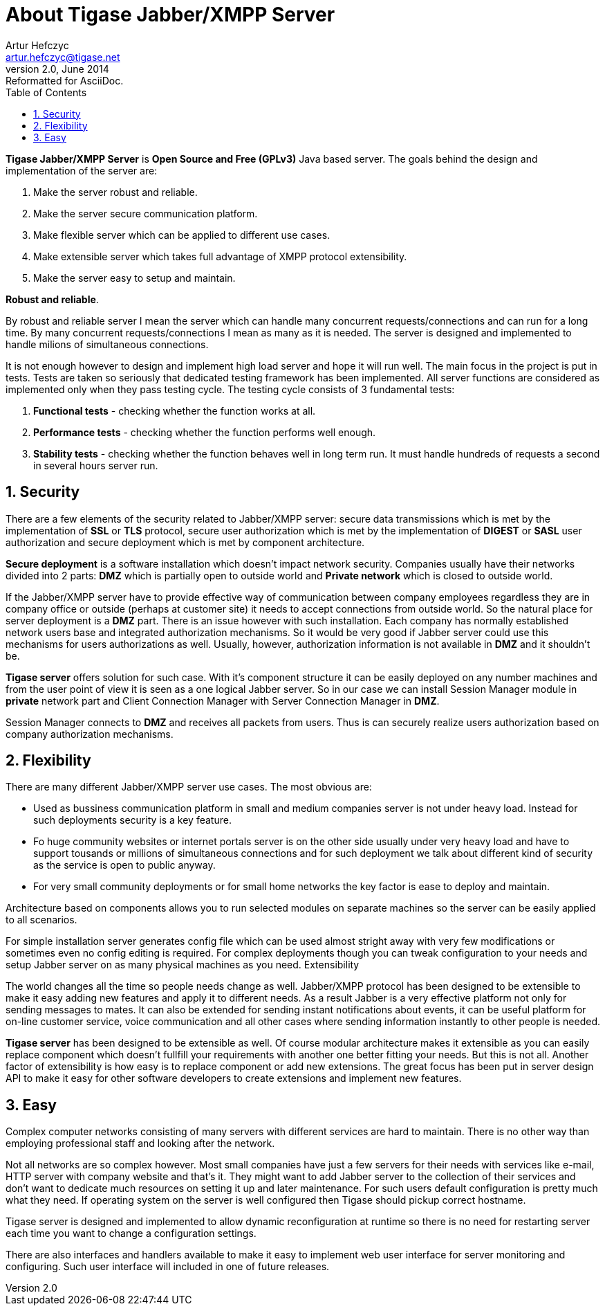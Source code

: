 About Tigase Jabber/XMPP Server
===============================
Artur Hefczyc <artur.hefczyc@tigase.net>
v2.0, June 2014: Reformatted for AsciiDoc.
:toc:
:numbered:
:website: http://tigase.net
:Date: 2010-04-06 16:18

*Tigase Jabber/XMPP Server* is *Open Source and Free (GPLv3)* Java based server. The goals behind the design and implementation of the server are:

. Make the server robust and reliable.
. Make the server secure communication platform.
. Make flexible server which can be applied to different use cases.
. Make extensible server which takes full advantage of XMPP protocol extensibility.
. Make the server easy to setup and maintain.

*Robust and reliable*.

By robust and reliable server I mean the server which can handle many concurrent requests/connections and can run for a long time. By many concurrent requests/connections I mean as many as it is needed. The server is designed and implemented to handle milions of simultaneous connections.

It is not enough however to design and implement high load server and hope it will run well. The main focus in the project is put in tests. Tests are taken so seriously that dedicated testing framework has been implemented. All server functions are considered as implemented only when they pass testing cycle. The testing cycle consists of 3 fundamental tests:

. *Functional tests* - checking whether the function works at all.
. *Performance tests* - checking whether the function performs well enough.
. *Stability tests* - checking whether the function behaves well in long term run. It must handle hundreds of requests a second in several hours server run.

Security
--------

There are a few elements of the security related to Jabber/XMPP server: secure data transmissions which is met by the implementation of *SSL* or *TLS* protocol, secure user authorization which is met by the implementation of *DIGEST* or *SASL* user authorization and secure deployment which is met by component architecture.

*Secure deployment* is a software installation which doesn't impact network security. Companies usually have their networks divided into 2 parts: *DMZ* which is partially open to outside world and *Private network* which is closed to outside world.

If the Jabber/XMPP server have to provide effective way of communication between company employees regardless they are in company office or outside (perhaps at customer site) it needs to accept connections from outside world. So the natural place for server deployment is a *DMZ* part. There is an issue however with such installation. Each company has normally established network users base and integrated authorization mechanisms. So it would be very good if Jabber server could use this mechanisms for users authorizations as well. Usually, however, authorization information is not available in *DMZ* and it shouldn't be.

*Tigase server* offers solution for such case. With it's component structure it can be easily deployed on any number machines and from the user point of view it is seen as a one logical Jabber server. So in our case we can install Session Manager module in *private* network part and Client Connection Manager with Server Connection Manager in *DMZ*.

Session Manager connects to *DMZ* and receives all packets from users. Thus is can securely realize users authorization based on company authorization mechanisms.

Flexibility
-----------

There are many different Jabber/XMPP server use cases. The most obvious are:

- Used as bussiness communication platform in small and medium companies server is not under heavy load. Instead for such deployments security is a key feature.
- Fo huge community websites or internet portals server is on the other side usually under very heavy load and have to support tousands or millions of simultaneous connections and for such deployment we talk about different kind of security as the service is open to public anyway.
- For very small community deployments or for small home networks the key factor is ease to deploy and maintain.

Architecture based on components allows you to run selected modules on separate machines so the server can be easily applied to all scenarios.

For simple installation server generates config file which can be used almost stright away with very few modifications or sometimes even no config editing is required. For complex deployments though you can tweak configuration to your needs and setup Jabber server on as many physical machines as you need.
Extensibility

The world changes all the time so people needs change as well. Jabber/XMPP protocol has been designed to be extensible to make it easy adding new features and apply it to different needs. As a result Jabber is a very effective platform not only for sending messages to mates. It can also be extended for sending instant notifications about events, it can be useful platform for on-line customer service, voice communication and all other cases where sending information instantly to other people is needed.

*Tigase server* has been designed to be extensible as well. Of course modular architecture makes it extensible as you can easily replace component which doesn't fullfill your requirements with another one better fitting your needs. But this is not all. Another factor of extensibility is how easy is to replace component or add new extensions. The great focus has been put in server design API to make it easy for other software developers to create extensions and implement new features.

Easy
----

Complex computer networks consisting of many servers with different services are hard to maintain. There is no other way than employing professional staff and looking after the network.

Not all networks are so complex however. Most small companies have just a few servers for their needs with services like e-mail, HTTP server with company website and that's it. They might want to add Jabber server to the collection of their services and don't want to dedicate much resources on setting it up and later maintenance. For such users default configuration is pretty much what they need. If operating system on the server is well configured then Tigase should pickup correct hostname.

Tigase server is designed and implemented to allow dynamic reconfiguration at runtime so there is no need for restarting server each time you want to change a configuration settings.

There are also interfaces and handlers available to make it easy to implement web user interface for server monitoring and configuring. Such user interface will included in one of future releases.

